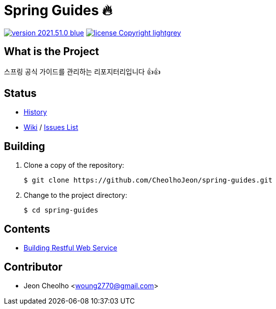 :revision: 2021.51.0
:icons: font
:main-title: Spring Guides 🔥
:description: 스프링 공식 가이드를 관리하는 리포지터리입니다 👍👍
:git_service: https://github.com/CheolhoJeon/
:project_name: spring-guides
:project_license: Copyright
:experimental:
:hardbreaks:


= {main-title}

image:https://img.shields.io/badge/version-{revision}-blue.svg[link="./CHANGELOG",title="version"]  image:https://img.shields.io/badge/license-{project_license}-lightgrey.svg[link="./LICENSE",title="license"]


== What is the Project

{description}


== Status

* link:./CHANGELOG[History]
* link:{git_service}{project_name}/wiki[Wiki] / link:{git_service}{project_name}/issues[Issues List]


== Building

. Clone a copy of the repository:
+
[subs="attributes"]
----
$ git clone {git_service}{project_name}.git
----
+

. Change to the project directory:
+
[subs="attributes"]
----
$ cd {project_name}
----
+


== Contents

* link:building-restful-web-service/[Building Restful Web Service]

== Contributor

* Jeon Cheolho <woung2770@gmail.com>
